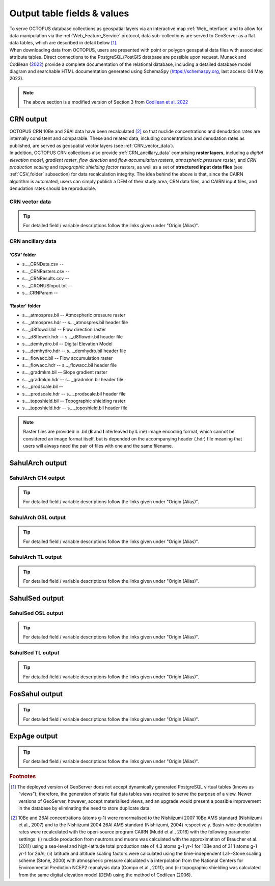 ============================
Output table fields & values
============================

| To serve OCTOPUS database collections as geospatial layers via an interactive map :ref:`Web_interface` and to allow for data manipulation via the :ref:`Web_Feature_Service` protocol, data sub-collections are served to GeoServer as a flat data tables, which are described in detail below [#]_.
| When downloading data from OCTOPUS, users are presented with point or polygon geospatial data files with associated attribute tables. Direct connections to the PostgreSQL/PostGIS database are possible upon request. Munack and Codilean (`2022 <https://doi.org/10.5281/zenodo.7352807>`_) provide a complete documentation of the relational database, including a detailed database model diagram and searchable HTML documentation generated using SchemaSpy (https://schemaspy.org, last access: 04 May 2023).

.. note::

  The above section is a modified version of Section 3 from `Codilean et al. 2022 <https://doi.org/10.5194/essd-14-3695-2022>`_

..  _CRN_output:

CRN output
----------
| OCTOPUS CRN 10Be and 26Al data have been recalculated [#]_ so that nuclide concentrations and denudation rates are internally consistent and comparable. These and related data, including concentrations and denudation rates as published, are served as geospatial vector layers (see :ref:`CRN_vector_data`).
| In addition, OCTOPUS CRN collections also provide :ref:`CRN_ancillary_data` comprising **raster layers**, including a *digital elevation model*, *gradient raster*, *flow direction* and *flow accumulation rasters*, *atmospheric pressure raster*, and *CRN production scaling* and *topographic shielding factor* rasters, as well as a set of **structured input data files** (see :ref:`CSV_folder` subsection) for data recalculation integrity. The idea behind the above is that, since the CAIRN algorithm is automated, users can simply publish a DEM of their study area, CRN data files, and CAIRN input files, and denudation rates should be reproducible. 

..  _CRN_vector_data:

CRN vector data
^^^^^^^^^^^^^^^

.. csv-table::
   :file: ./csv_tables/crn_output.csv
   :header-rows: 1

.. tip::

  For detailed field / variable descriptions follow the links given under "Origin (Alias)".

..  _CRN_ancillary_data:

CRN ancillary data
^^^^^^^^^^^^^^^^^^

..  _CSV_folder:

'CSV' folder
~~~~~~~~~~~~
* s..._CRNData.csv -- 
* s..._CRNRasters.csv -- 
* s..._CRNResults.csv -- 
* s..._CRONUSInput.txt -- 
* s....CRNParam -- 

..  _Raster_folder:

'Raster' folder
~~~~~~~~~~~~~~~
* s..._atmospres.bil -- Atmospheric pressure raster
* s..._atmospres.hdr -- s..._atmospres.bil header file
* s..._d8flowdir.bil -- Flow direction raster
* s..._d8flowdir.hdr -- s..._d8flowdir.bil header file
* s..._demhydro.bil -- Digital Elevation Model
* s..._demhydro.hdr -- s..._demhydro.bil header file
* s..._flowacc.bil -- Flow accumulation raster
* s..._flowacc.hdr -- s..._flowacc.bil header file
* s..._gradmkm.bil -- Slope gradient raster
* s..._gradmkm.hdr -- s..._gradmkm.bil header file
* s..._prodscale.bil -- 
* s..._prodscale.hdr -- s..._prodscale.bil header file
* s..._toposhield.bil -- Topographic shielding raster
* s..._toposhield.hdr -- s..._toposhield.bil header file

.. note::

  Raster files are provided in .bil (**B** and **I** nterleaved by **L** ine) image encoding format, which cannot be considered an image format itself, but is depended on the accompanying header (.hdr) file meaning that users will always need the pair of files with one and the same filename.

..  _SahulArch_output:

SahulArch output
----------------

..  _SahulArch_C14_output:

SahulArch C14 output
^^^^^^^^^^^^^^^^^^^^

.. csv-table::
   :file: ./csv_tables/arch_c14_output.csv
   :header-rows: 1

.. tip::

  For detailed field / variable descriptions follow the links given under "Origin (Alias)".

..  _SahulArch_OSL_output:

SahulArch OSL output
^^^^^^^^^^^^^^^^^^^^

.. csv-table::
   :file: ./csv_tables/arch_osl_output.csv
   :header-rows: 1

.. tip::

  For detailed field / variable descriptions follow the links given under "Origin (Alias)".

..  _SahulArch_TL_output:

SahulArch TL output
^^^^^^^^^^^^^^^^^^^

.. csv-table::
   :file: ./csv_tables/arch_tl_output.csv
   :header-rows: 1

.. tip::

  For detailed field / variable descriptions follow the links given under "Origin (Alias)".

..  _SahulSed_output:

SahulSed output
---------------

..  _SahulSed_OSL_output:

SahulSed OSL output
^^^^^^^^^^^^^^^^^^^

.. csv-table::
   :file: ./csv_tables/sed_osl_output.csv
   :header-rows: 1

.. tip::

  For detailed field / variable descriptions follow the links given under "Origin (Alias)".

..  _SahulSed_TL_output:

SahulSed TL output
^^^^^^^^^^^^^^^^^^

.. csv-table::
   :file: ./csv_tables/sed_tl_output.csv
   :header-rows: 1

.. tip::

  For detailed field / variable descriptions follow the links given under "Origin (Alias)".

..  _FosSahul_output:

FosSahul output
---------------

.. csv-table::
   :file: ./csv_tables/fos_output.csv
   :header-rows: 1

.. tip::

  For detailed field / variable descriptions follow the links given under "Origin (Alias)".

..  _expage_output:

ExpAge output
-------------

.. csv-table::
   :file: ./csv_tables/expage_output.csv
   :header-rows: 1

.. tip::

  For detailed field / variable descriptions follow the links given under "Origin (Alias)".

.. rubric:: Footnotes

.. [#] The deployed version of GeoServer does not accept dynamically generated PostgreSQL virtual tables (knows as “views”); therefore, the generation of static flat data tables was required to serve the purpose of a view. Newer versions of GeoServer, however, accept materialised views, and an upgrade would present a possible improvement in the database by eliminating the need to store duplicate data.

.. [#] 10Be and 26Al concentrations (atoms g-1) were renormalised to the Nishiizumi 2007 10Be AMS standard (Nishiizumi et al., 2007) and to the Nishiizumi 2004 26Al AMS standard (Nishiizumi, 2004) respectively. Basin-wide denudation rates were recalculated with the open-source program CAIRN (Mudd et al., 2016) with the following parameter settings: (i) nuclide production from neutrons and muons was calculated with the approximation of Braucher et al. (2011) using a sea-level and high-latitude total production rate of 4.3 atoms g-1 yr-1 for 10Be and of 31.1 atoms g-1 yr-1 for 26Al; (ii) latitude and altitude scaling factors were calculated using the time-independent Lal--Stone scaling scheme (Stone, 2000) with atmospheric pressure calculated via interpolation from the National Centers for Environmental Prediction NCEP2 reanalysis data (Compo et al., 2011); and (iii) topographic shielding was calculated from the same digital elevation model (DEM) using the method of Codilean (2006). 